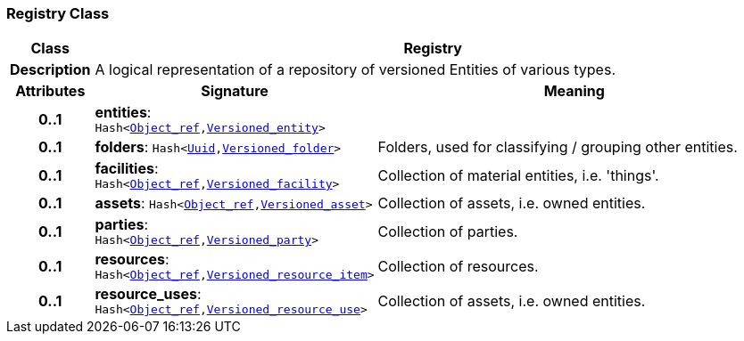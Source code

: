 === Registry Class

[cols="^1,3,5"]
|===
h|*Class*
2+^h|*Registry*

h|*Description*
2+a|A logical representation of a repository of versioned Entities of various types.

h|*Attributes*
^h|*Signature*
^h|*Meaning*

h|*0..1*
|*entities*: `Hash<link:/releases/BASE/{base_release}/base_types.html#_object_ref_class[Object_ref^],<<_versioned_entity_class,Versioned_entity>>>`
a|

h|*0..1*
|*folders*: `Hash<link:/releases/BASE/{base_release}/base_types.html#_uuid_class[Uuid^],link:/releases/RM/{rm_release}/ehr.html#_versioned_folder_class[Versioned_folder^]>`
a|Folders, used for classifying / grouping other entities.

h|*0..1*
|*facilities*: `Hash<link:/releases/BASE/{base_release}/base_types.html#_object_ref_class[Object_ref^],<<_versioned_facility_class,Versioned_facility>>>`
a|Collection of material entities, i.e. 'things'.

h|*0..1*
|*assets*: `Hash<link:/releases/BASE/{base_release}/base_types.html#_object_ref_class[Object_ref^],<<_versioned_asset_class,Versioned_asset>>>`
a|Collection of assets, i.e. owned entities.

h|*0..1*
|*parties*: `Hash<link:/releases/BASE/{base_release}/base_types.html#_object_ref_class[Object_ref^],<<_versioned_party_class,Versioned_party>>>`
a|Collection of parties.

h|*0..1*
|*resources*: `Hash<link:/releases/BASE/{base_release}/base_types.html#_object_ref_class[Object_ref^],<<_versioned_resource_item_class,Versioned_resource_item>>>`
a|Collection of resources.

h|*0..1*
|*resource_uses*: `Hash<link:/releases/BASE/{base_release}/base_types.html#_object_ref_class[Object_ref^],<<_versioned_resource_use_class,Versioned_resource_use>>>`
a|Collection of assets, i.e. owned entities.
|===
